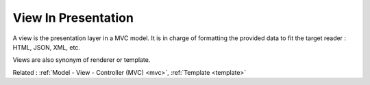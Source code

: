 .. _view-presentation:
.. _renderer:
.. meta::
	:description:
		View In Presentation: A view is the presentation layer in a MVC model.
	:twitter:card: summary_large_image
	:twitter:site: @exakat
	:twitter:title: View In Presentation
	:twitter:description: View In Presentation: A view is the presentation layer in a MVC model
	:twitter:creator: @exakat
	:twitter:image:src: https://php-dictionary.readthedocs.io/en/latest/_static/logo.png
	:og:image: https://php-dictionary.readthedocs.io/en/latest/_static/logo.png
	:og:title: View In Presentation
	:og:type: article
	:og:description: A view is the presentation layer in a MVC model
	:og:url: https://php-dictionary.readthedocs.io/en/latest/dictionary/view-presentation.ini.html
	:og:locale: en


View In Presentation
--------------------

A view is the presentation layer in a MVC model. It is in charge of formatting the provided data to fit the target reader : HTML, JSON, XML, etc.

Views are also synonym of renderer or template. 



Related : :ref:`Model - View - Controller (MVC) <mvc>`, :ref:`Template <template>`
